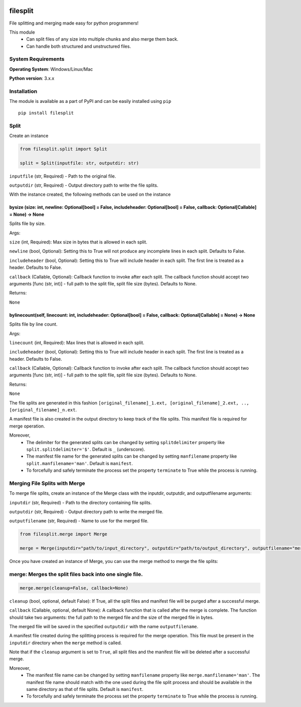 .. image:: https://badge.fury.io/py/filesplit.png
    :target: https://badge.fury.io/py/filesplit

filesplit
==========

File splitting and merging made easy for python programmers!

This module 
    * Can split files of any size into multiple chunks and also merge them back. 
    * Can handle both structured and unstructured files.


System Requirements
--------------------

**Operating System**: Windows/Linux/Mac

**Python version**: 3.x.x


Installation
------------

The module is available as a part of PyPI and can be easily installed
using ``pip``

::

    pip install filesplit

Split
-----

Create an instance

.. code-block:: python

    from filesplit.split import Split

    split = Split(inputfile: str, outputdir: str)

``inputfile`` (str, Required) - Path to the original file.

``outputdir`` (str, Required) - Output directory path to write the file splits.

With the instance created, the following methods can be used on the instance


bysize (size: int, newline: Optional[bool] = False, includeheader: Optional[bool] = False, callback: Optional[Callable] = None) -> None
~~~~~~~~~~~~~~~~~~~~~~~~~~~~~~~~~~~~~~~~~~~~~~~~~~~~~~~~~~~~~~~~~~~~~~~~~~~~~~~~~~~~~~~~~~~~~~~~~~~~~~~~~~~~~~~~~~~~~~~~~~~~~~~~~~~~~~~~

Splits file by size.

Args:

``size`` (int, Required): Max size in bytes that is allowed in each split.

``newline`` (bool, Optional): Setting this to True will not produce any incomplete lines in each split. Defaults to False.

``includeheader`` (bool, Optional): Setting this to True will include header in each split. The first line is treated as a header. Defaults to False.

``callback`` (Callable, Optional): Callback function to invoke after each split. The callback function should accept two arguments [func (str, int)] - full path to the split file, 
split file size (bytes). Defaults to None.

Returns:

``None``


bylinecount(self, linecount: int, includeheader: Optional[bool] = False, callback: Optional[Callable] = None) -> None
~~~~~~~~~~~~~~~~~~~~~~~~~~~~~~~~~~~~~~~~~~~~~~~~~~~~~~~~~~~~~~~~~~~~~~~~~~~~~~~~~~~~~~~~~~~~~~~~~~~~~~~~~~~~~~~~~~~~~~

Splits file by line count.

Args:

``linecount`` (int, Required): Max lines that is allowed in each split.

``includeheader`` (bool, Optional): Setting this to True will include header in each split. The first line is treated as a header. Defaults to False.

``callback`` (Callable, Optional): Callback function to invoke after each split. The callback function should accept two arguments [func (str, int)] - full path to the split file, 
split file size (bytes). Defaults to None.

Returns:

``None``

The file splits are generated in this fashion ``[original_filename]_1.ext, [original_filename]_2.ext, .., [original_filename]_n.ext``.

A manifest file is also created in the output directory to keep track of the file splits. This manifest file is required for merge operation.

Moreover, 
    * The delimiter for the generated splits can be changed by setting ``splitdelimiter`` property like ``split.splitdelimiter='$'``. Default is ``_`` (underscore).
    * The manifest file name for the generated splits can be changed by setting ``manfilename`` property like ``split.manfilename='man'``. Default is ``manifest``.
    * To forcefully and safely terminate the process set the property ``terminate`` to True while the process is running.


Merging File Splits with Merge
-----

To merge file splits, create an instance of the Merge class with the inputdir, outputdir, and outputfilename arguments:

``inputdir`` (str, Required) - Path to the directory containing file splits.

``outputdir`` (str, Required) - Output directory path to write the merged file.

``outputfilename`` (str, Required) - Name to use for the merged file.


.. code-block:: python

    from filesplit.merge import Merge

    merge = Merge(inputdir="path/to/input_directory", outputdir="path/to/output_directory", outputfilename="merged_file")


Once you have created an instance of Merge, you can use the merge method to merge the file splits:

merge: Merges the split files back into one single file.
--------------------------------------------------------

.. code-block:: python

    merge.merge(cleanup=False, callback=None)

``cleanup`` (bool, optional, default False): If True, all the split files and manifest file will be purged after a
successful merge.

``callback`` (Callable, optional, default None): A callback function that is called after the merge is complete. The
function should take two arguments: the full path to the merged file and the size of the merged file in bytes.

The merged file will be saved in the specified ``outputdir`` with the name ``outputfilename``.

A manifest file created during the splitting process is required for the merge operation. This file must be present in the ``inputdir`` directory when the ``merge`` method is called.

Note that if the ``cleanup`` argument is set to ``True``, all split files and the manifest file will be deleted after a successful merge.

Moreover, 
    * The manifest file name can be changed by setting ``manfilename`` property like ``merge.manfilename='man'``. 
      The manifest file name should match with the one used during the file split process and should be available in the same directory as that of file splits. Default is ``manifest``.
    * To forcefully and safely terminate the process set the property ``terminate`` to True while the process is running.
